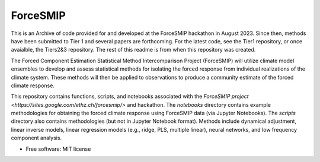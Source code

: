 =========
ForceSMIP
=========

This is an Archive of code provided for and developed at the ForceSMIP hackathon in August 2023. Since then, methods have been submitted to Tier 1 and several papers are forthcoming. For the latest code, see the Tier1 repository, or once avaialble, the Tiers2&3 repository. The rest of this readme is from when this repository was created. 

The Forced Component Estimation Statistical Method Intercomparison Project (ForceSMIP) will utilize climate model ensembles to develop and assess statistical methods for isolating the forced response from individual realizations of the climate system. These methods will then be applied to observations to produce a community estimate of the forced climate response.

This repository contains functions, scripts, and notebooks associated with the `ForceSMIP project <https://sites.google.com/ethz.ch/forcesmip/>` and hackathon. The `notebooks` directory contains example methodologies for obtaining the forced climate response using ForceSMIP data (via Jupyter Notebooks). The `scripts` directory also contains methodologies (but not in Jupyter Notebook format). Methods include dynamical adjustment, linear inverse models, linear regression models (e.g., ridge, PLS, multiple linear), neural networks, and low frequency component analysis. 

* Free software: MIT license
